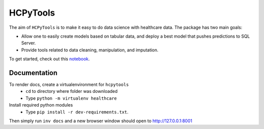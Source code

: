 HCPyTools
---------

The aim of ``HCPyTools`` is to make it easy to do data science with healthcare
data. The package has two main goals:

-  Allow one to easily create models based on tabular data, and deploy a best model that pushes predictions to SQL Server.

-  Provide tools related to data cleaning, manipulation, and imputation.

To get started, check out this `notebook`_.

.. _notebook: notebooks/HCPyToolsExample1.ipynb



Documentation
=============

To render docs, create a virtualenvironment for ``hcpytools``
  - ``cd`` to directory where folder was downloaded
  - Type ``python -m virtualenv healthcare``

Install required python modules
  - Type ``pip install -r dev-requirements.txt``.

Then simply run ``inv docs`` and a new browser window should open to http://127.0.0.1:8001
